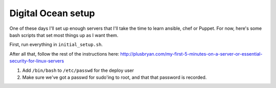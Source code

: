 Digital Ocean setup
===================

One of these days I'll set up enough servers that I'll take the time
to learn ansible, chef or Puppet. For now, here's some bash scripts
that set most things up as I want them.

First, run everything in ``initial_setup.sh``.

After all that, follow the rest of the instructions here:
http://plusbryan.com/my-first-5-minutes-on-a-server-or-essential-security-for-linux-servers

1. Add ``/bin/bash`` to ``/etc/passwd`` for the deploy user
2. Make sure we've got a passwd for sudo'ing to root, and that that
   password is recorded.
